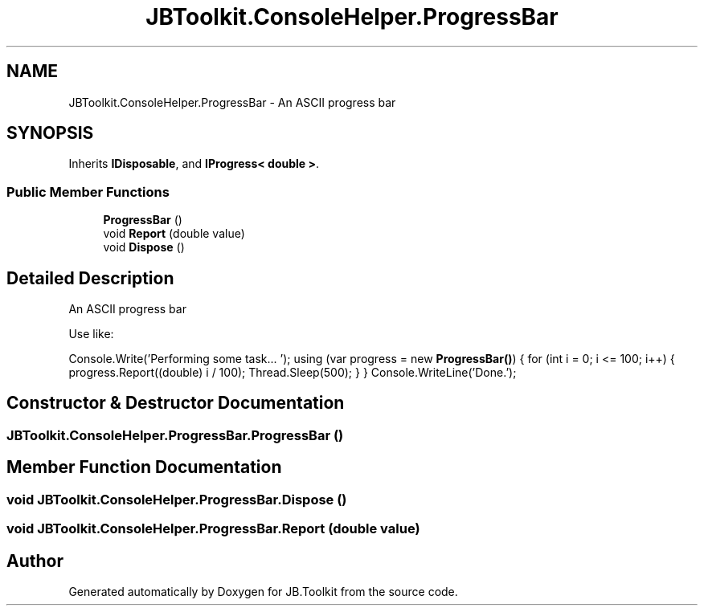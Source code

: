 .TH "JBToolkit.ConsoleHelper.ProgressBar" 3 "Sat Oct 10 2020" "JB.Toolkit" \" -*- nroff -*-
.ad l
.nh
.SH NAME
JBToolkit.ConsoleHelper.ProgressBar \- An ASCII progress bar  

.SH SYNOPSIS
.br
.PP
.PP
Inherits \fBIDisposable\fP, and \fBIProgress< double >\fP\&.
.SS "Public Member Functions"

.in +1c
.ti -1c
.RI "\fBProgressBar\fP ()"
.br
.ti -1c
.RI "void \fBReport\fP (double value)"
.br
.ti -1c
.RI "void \fBDispose\fP ()"
.br
.in -1c
.SH "Detailed Description"
.PP 
An ASCII progress bar 

Use like:
.PP
Console\&.Write('Performing some task\&.\&.\&. '); using (var progress = new \fBProgressBar()\fP) { for (int i = 0; i <= 100; i++) { progress\&.Report((double) i / 100); Thread\&.Sleep(500); } } Console\&.WriteLine('Done\&.');
.SH "Constructor & Destructor Documentation"
.PP 
.SS "JBToolkit\&.ConsoleHelper\&.ProgressBar\&.ProgressBar ()"

.SH "Member Function Documentation"
.PP 
.SS "void JBToolkit\&.ConsoleHelper\&.ProgressBar\&.Dispose ()"

.SS "void JBToolkit\&.ConsoleHelper\&.ProgressBar\&.Report (double value)"


.SH "Author"
.PP 
Generated automatically by Doxygen for JB\&.Toolkit from the source code\&.
